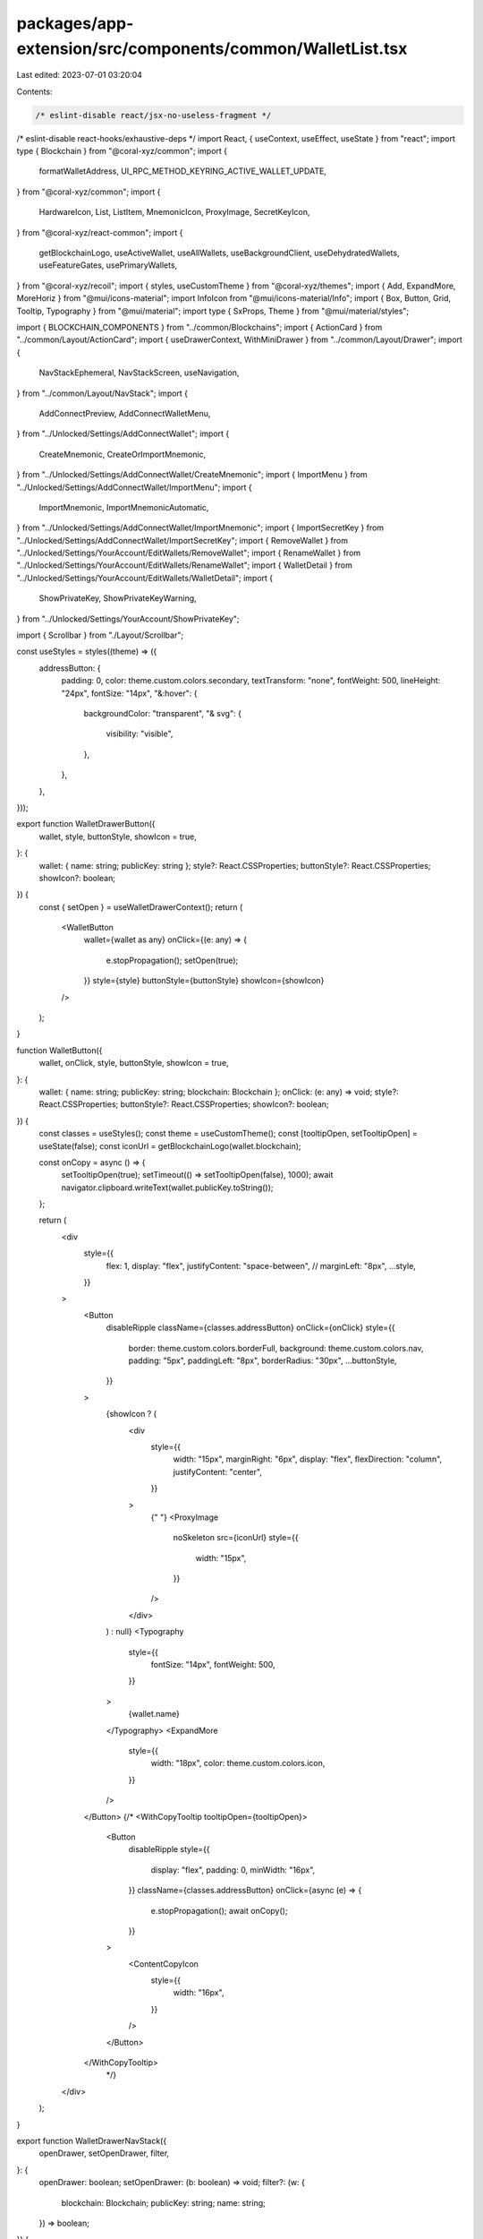 packages/app-extension/src/components/common/WalletList.tsx
===========================================================

Last edited: 2023-07-01 03:20:04

Contents:

.. code-block:: tsx

    /* eslint-disable react/jsx-no-useless-fragment */
/* eslint-disable react-hooks/exhaustive-deps */
import React, { useContext, useEffect, useState } from "react";
import type { Blockchain } from "@coral-xyz/common";
import {
  formatWalletAddress,
  UI_RPC_METHOD_KEYRING_ACTIVE_WALLET_UPDATE,
} from "@coral-xyz/common";
import {
  HardwareIcon,
  List,
  ListItem,
  MnemonicIcon,
  ProxyImage,
  SecretKeyIcon,
} from "@coral-xyz/react-common";
import {
  getBlockchainLogo,
  useActiveWallet,
  useAllWallets,
  useBackgroundClient,
  useDehydratedWallets,
  useFeatureGates,
  usePrimaryWallets,
} from "@coral-xyz/recoil";
import { styles, useCustomTheme } from "@coral-xyz/themes";
import { Add, ExpandMore, MoreHoriz } from "@mui/icons-material";
import InfoIcon from "@mui/icons-material/Info";
import { Box, Button, Grid, Tooltip, Typography } from "@mui/material";
import type { SxProps, Theme } from "@mui/material/styles";

import { BLOCKCHAIN_COMPONENTS } from "../common/Blockchains";
import { ActionCard } from "../common/Layout/ActionCard";
import { useDrawerContext, WithMiniDrawer } from "../common/Layout/Drawer";
import {
  NavStackEphemeral,
  NavStackScreen,
  useNavigation,
} from "../common/Layout/NavStack";
import {
  AddConnectPreview,
  AddConnectWalletMenu,
} from "../Unlocked/Settings/AddConnectWallet";
import {
  CreateMnemonic,
  CreateOrImportMnemonic,
} from "../Unlocked/Settings/AddConnectWallet/CreateMnemonic";
import { ImportMenu } from "../Unlocked/Settings/AddConnectWallet/ImportMenu";
import {
  ImportMnemonic,
  ImportMnemonicAutomatic,
} from "../Unlocked/Settings/AddConnectWallet/ImportMnemonic";
import { ImportSecretKey } from "../Unlocked/Settings/AddConnectWallet/ImportSecretKey";
import { RemoveWallet } from "../Unlocked/Settings/YourAccount/EditWallets/RemoveWallet";
import { RenameWallet } from "../Unlocked/Settings/YourAccount/EditWallets/RenameWallet";
import { WalletDetail } from "../Unlocked/Settings/YourAccount/EditWallets/WalletDetail";
import {
  ShowPrivateKey,
  ShowPrivateKeyWarning,
} from "../Unlocked/Settings/YourAccount/ShowPrivateKey";

import { Scrollbar } from "./Layout/Scrollbar";

const useStyles = styles((theme) => ({
  addressButton: {
    padding: 0,
    color: theme.custom.colors.secondary,
    textTransform: "none",
    fontWeight: 500,
    lineHeight: "24px",
    fontSize: "14px",
    "&:hover": {
      backgroundColor: "transparent",
      "& svg": {
        visibility: "visible",
      },
    },
  },
}));

export function WalletDrawerButton({
  wallet,
  style,
  buttonStyle,
  showIcon = true,
}: {
  wallet: { name: string; publicKey: string };
  style?: React.CSSProperties;
  buttonStyle?: React.CSSProperties;
  showIcon?: boolean;
}) {
  const { setOpen } = useWalletDrawerContext();
  return (
    <WalletButton
      wallet={wallet as any}
      onClick={(e: any) => {
        e.stopPropagation();
        setOpen(true);
      }}
      style={style}
      buttonStyle={buttonStyle}
      showIcon={showIcon}
    />
  );
}

function WalletButton({
  wallet,
  onClick,
  style,
  buttonStyle,
  showIcon = true,
}: {
  wallet: { name: string; publicKey: string; blockchain: Blockchain };
  onClick: (e: any) => void;
  style?: React.CSSProperties;
  buttonStyle?: React.CSSProperties;
  showIcon?: boolean;
}) {
  const classes = useStyles();
  const theme = useCustomTheme();
  const [tooltipOpen, setTooltipOpen] = useState(false);
  const iconUrl = getBlockchainLogo(wallet.blockchain);

  const onCopy = async () => {
    setTooltipOpen(true);
    setTimeout(() => setTooltipOpen(false), 1000);
    await navigator.clipboard.writeText(wallet.publicKey.toString());
  };

  return (
    <div
      style={{
        flex: 1,
        display: "flex",
        justifyContent: "space-between",
        //        marginLeft: "8px",
        ...style,
      }}
    >
      <Button
        disableRipple
        className={classes.addressButton}
        onClick={onClick}
        style={{
          border: theme.custom.colors.borderFull,
          background: theme.custom.colors.nav,
          padding: "5px",
          paddingLeft: "8px",
          borderRadius: "30px",
          ...buttonStyle,
        }}
      >
        {showIcon ? (
          <div
            style={{
              width: "15px",
              marginRight: "6px",
              display: "flex",
              flexDirection: "column",
              justifyContent: "center",
            }}
          >
            {" "}
            <ProxyImage
              noSkeleton
              src={iconUrl}
              style={{
                width: "15px",
              }}
            />
          </div>
        ) : null}
        <Typography
          style={{
            fontSize: "14px",
            fontWeight: 500,
          }}
        >
          {wallet.name}
        </Typography>
        <ExpandMore
          style={{
            width: "18px",
            color: theme.custom.colors.icon,
          }}
        />
      </Button>
      {/*
      <WithCopyTooltip tooltipOpen={tooltipOpen}>
        <Button
          disableRipple
          style={{
            display: "flex",
            padding: 0,
            minWidth: "16px",
          }}
          className={classes.addressButton}
          onClick={async (e) => {
            e.stopPropagation();
            await onCopy();
          }}
        >
          <ContentCopyIcon
            style={{
              width: "16px",
            }}
          />
        </Button>
      </WithCopyTooltip>
			*/}
    </div>
  );
}

export function WalletDrawerNavStack({
  openDrawer,
  setOpenDrawer,
  filter,
}: {
  openDrawer: boolean;
  setOpenDrawer: (b: boolean) => void;
  filter?: (w: {
    blockchain: Blockchain;
    publicKey: string;
    name: string;
  }) => boolean;
}) {
  const theme = useCustomTheme();
  return (
    <WithMiniDrawer
      openDrawer={openDrawer}
      setOpenDrawer={setOpenDrawer}
      paperProps={{
        sx: {
          height: "90%",
          background: theme.custom.colors.backgroundBackdrop,
        },
      }}
      backdropProps={{
        style: {
          opacity: 0.8,
          background: "#18181b",
        },
      }}
    >
      <div
        style={{
          height: "100%",
          background: theme.custom.colors.backgroundBackdrop,
        }}
      >
        <Scrollbar>
          <WalletNavStack filter={filter} />
        </Scrollbar>
      </div>
    </WithMiniDrawer>
  );
}

function WalletNavStack({
  filter,
}: {
  filter?: (w: {
    blockchain: Blockchain;
    publicKey: string;
    name: string;
  }) => boolean;
}) {
  return (
    <NavStackEphemeral
      initialRoute={{ name: "root" }}
      options={() => ({ title: "" })}
    >
      <NavStackScreen
        name="root"
        component={(props: any) => (
          <AllWalletsList filter={filter} {...props} />
        )}
      />
      <NavStackScreen
        name="add-connect-wallet"
        component={(props: any) => <AddConnectWalletMenu {...props} />}
      />
      <NavStackScreen
        name="edit-wallets-wallet-detail"
        component={(props: any) => <WalletDetail {...props} />}
      />
      <NavStackScreen
        name="edit-wallets-remove"
        component={(props: any) => <RemoveWallet {...props} />}
      />
      <NavStackScreen
        name="edit-wallets-rename"
        component={(props: any) => <RenameWallet {...props} />}
      />
      <NavStackScreen
        name="edit-wallets-add-connect-preview"
        component={(props: any) => <AddConnectPreview {...props} />}
      />
      <NavStackScreen
        name="edit-wallets-blockchain-selector"
        component={(props: any) => <WalletListBlockchainSelector {...props} />}
      />
      <NavStackScreen
        name="create-or-import-mnemonic"
        component={(props: any) => <CreateOrImportMnemonic {...props} />}
      />
      <NavStackScreen
        name="set-and-sync-mnemonic"
        component={(props: any) => <ImportMnemonicAutomatic {...props} />}
      />
      <NavStackScreen
        name="import-wallet"
        component={(props: any) => <ImportMenu {...props} />}
      />
      <NavStackScreen
        name="create-mnemonic"
        component={(props: any) => <CreateMnemonic {...props} />}
      />

      <NavStackScreen
        name="import-from-mnemonic"
        component={(props: any) => <ImportMnemonic {...props} />}
      />
      <NavStackScreen
        name="import-from-secret-key"
        component={(props: any) => <ImportSecretKey {...props} />}
      />
      <NavStackScreen
        name="show-private-key-warning"
        component={(props: any) => <ShowPrivateKeyWarning {...props} />}
      />
      <NavStackScreen
        name="show-private-key"
        component={(props: any) => <ShowPrivateKey {...props} />}
      />
    </NavStackEphemeral>
  );
}

export function AllWalletsList({ filter }: { filter?: (w: any) => boolean }) {
  const nav = useNavigation();
  const activeWallet = useActiveWallet();
  const wallets = useAllWallets().filter(filter ? filter : () => true);
  const activeWallets = wallets.filter((w) => !w.isCold);
  const coldWallets = wallets.filter((w) => w.isCold);

  // Dehydrated public keys are keys that exist on the server but cannot be
  // used on the client as we don't have signing data, e.g. mnemonic, private
  // key or ledger derivation path
  const dehydratedWallets = useDehydratedWallets().map((w: any) => ({
    ...w,
    name: "", // TODO server side does not sync wallet names
    type: "dehydrated",
  }));

  useEffect(() => {
    nav.setOptions({
      headerTitle: "Wallets",
      headerRight: <WalletSettingsButton />,
    });
    return () => {
      nav.setOptions({ headerRight: null });
    };
  }, []);

  return (
    <_WalletList
      activeWallet={activeWallet}
      activeWallets={activeWallets.concat(dehydratedWallets)}
      coldWallets={coldWallets}
    />
  );
}

function WalletSettingsButton() {
  const theme = useCustomTheme();
  const { push } = useNavigation();
  return (
    <Button
      onClick={() => {
        push("edit-wallets-add-connect-preview");
      }}
      disableElevation
      disableRipple
      style={{
        minWidth: "24px",
        width: "24px",
        height: "24px",
      }}
    >
      <Add
        style={{
          color: theme.custom.colors.icon,
        }}
      />
    </Button>
  );
}

export function WalletListBlockchainSelector() {
  const nav = useNavigation();
  const gates = useFeatureGates();

  useEffect(() => {
    nav.setOptions({ headerTitle: "Select a network" });
  }, [nav]);

  const onClick = (blockchain: Blockchain) => {
    nav.push("add-connect-wallet", {
      blockchain,
    });
  };

  return (
    <Box style={{ padding: "0 16px 16px", marginTop: 12 }}>
      <Grid container spacing={1.5}>
        {Object.entries(BLOCKCHAIN_COMPONENTS)
          .filter(([, Component]) => Component.Enabled)
          .map(([blockchain, Component]) => (
            <Grid item xs={6}>
              <ActionCard
                icon={<Component.Icon />}
                text={Component.Name}
                onClick={() => onClick(blockchain as Blockchain)}
              />
            </Grid>
          ))}
      </Grid>
    </Box>
  );
}

function _WalletList({
  activeWallet,
  activeWallets,
  coldWallets,
}: {
  activeWallet: any;
  activeWallets: any;
  coldWallets: any;
}) {
  const { close } = useDrawerContext();
  const background = useBackgroundClient();
  const theme = useCustomTheme();

  const onChange = async (w: {
    publicKey: string;
    blockchain: string;
    name: string;
    type: string;
  }) => {
    await background.request({
      method: UI_RPC_METHOD_KEYRING_ACTIVE_WALLET_UPDATE,
      params: [w.publicKey.toString(), w.blockchain],
    });
  };

  return (
    <div
      style={{
        paddingTop: 0,
        display: "flex",
        flexDirection: "column",
        height: "100%",
      }}
    >
      <div
        style={{
          padding: "16px",
          paddingTop: "0px",
          flex: 1,
        }}
      >
        {activeWallets.length === 0 ? (
          <div
            style={{
              backgroundColor: theme.custom.colors.nav,
              padding: "16px",
              borderRadius: "10px",
            }}
          >
            <Typography
              style={{
                color: theme.custom.colors.icon,
                textAlign: "center",
                fontWeight: 500,
              }}
            >
              No active wallets found
            </Typography>
          </div>
        ) : (
          <WalletList
            wallets={activeWallets}
            clickWallet={async (wallet) => {
              if (wallet.type !== "dehydrated") {
                await onChange(wallet);
                close();
              }
            }}
            style={{
              borderRadius: "10px",
              overflow: "hidden",
              marginLeft: 0,
              marginRight: 0,
            }}
            selectedWalletPublicKey={activeWallet.publicKey}
          />
        )}
      </div>
      {coldWallets.length > 0 ? (
        <div
          style={{
            background: theme.custom.colorsInverted.background,
            padding: "16px",
          }}
        >
          <div
            style={{
              display: "flex",
              justifyContent: "space-between",
            }}
          >
            <div
              style={{
                marginBottom: "12px",
                display: "flex",
              }}
            >
              <Typography
                style={{
                  fontWeight: 500,
                  color: theme.custom.colorsInverted.fontColor,
                  fontSize: "14px",
                  lineHeight: "20px",
                  display: "flex",
                  flexDirection: "column",
                  justifyContent: "center",
                }}
              >
                Disabled app signing
              </Typography>
              <Tooltip
                placement="bottom"
                arrow
                title={"These wallets can't sign for apps."}
                componentsProps={{
                  tooltip: {
                    sx: {
                      width: "250px",
                      fontSize: "14px",
                      bgcolor: theme.custom.colorsInverted.copyTooltipColor,
                      color: theme.custom.colorsInverted.copyTooltipTextColor,
                      "& .MuiTooltip-arrow": {
                        color: theme.custom.colorsInverted.copyTooltipColor,
                      },
                    },
                  },
                }}
              >
                <InfoIcon
                  style={{
                    width: "16px",
                    marginLeft: "5px",
                    color: theme.custom.colorsInverted.secondary,
                  }}
                />
              </Tooltip>
            </div>
          </div>
          <WalletList
            inverted
            wallets={coldWallets}
            clickWallet={async (wallet) => {
              if (wallet.type !== "dehydrated") {
                await onChange(wallet);
                close();
              }
            }}
            style={{
              borderRadius: "10px",
              overflow: "hidden",
              marginLeft: 0,
              marginRight: 0,
            }}
            selectedWalletPublicKey={activeWallet.publicKey}
          />
        </div>
      ) : null}
    </div>
  );
}

function WalletList({
  wallets,
  clickWallet,
  style,
  selectedWalletPublicKey,
  inverted,
}: {
  wallets: Array<{
    name: string;
    publicKey: string;
    type: string;
    blockchain: Blockchain;
    isCold?: boolean;
  }>;
  clickWallet: (w: {
    name: string;
    publicKey: string;
    type: string;
    blockchain: Blockchain;
  }) => void;
  style: React.CSSProperties;
  selectedWalletPublicKey?: string;
  inverted?: boolean;
}) {
  return (
    <List style={style} inverted={inverted}>
      {wallets.map(
        (
          wallet: {
            name: string;
            publicKey: string;
            type: string;
            blockchain: Blockchain;
            isCold?: boolean;
          },
          idx: number
        ) => {
          const isFirst = idx === 0;
          const isLast = idx === wallets.length - 1;
          // TODO: isSelected styling.
          const isSelected =
            false &&
            selectedWalletPublicKey !== undefined &&
            selectedWalletPublicKey === wallet.publicKey.toString();
          return (
            <WalletListItem
              inverted={inverted}
              key={idx}
              wallet={wallet}
              isSelected={isSelected}
              isFirst={isFirst}
              isLast={isLast}
              onClick={clickWallet}
            />
          );
        }
      )}
    </List>
  );
}

function WalletListItem({
  wallet,
  isSelected,
  isFirst,
  isLast,
  onClick,
  inverted,
}: {
  wallet: {
    name: string;
    publicKey: string;
    type: string;
    blockchain: Blockchain;
    isCold?: boolean;
  };
  isSelected: boolean;
  isFirst: boolean;
  isLast: boolean;
  onClick: (wallet: {
    name: string;
    publicKey: string;
    type: string;
    blockchain: Blockchain;
  }) => void;
  inverted?: boolean;
}) {
  const primaryWallets = usePrimaryWallets();
  const isPrimary = primaryWallets.find(
    (x) =>
      x.publicKey === wallet.publicKey && x.blockchain === wallet.blockchain
  )
    ? true
    : false;
  const theme = useCustomTheme();
  const nav = useNavigation();
  const { publicKey, name, blockchain, type } = wallet;
  return (
    <ListItem
      inverted={inverted}
      key={publicKey.toString()}
      onClick={() => onClick(wallet)}
      isFirst={isFirst}
      isLast={isLast}
      disableBottomBorder
      style={{
        padding: "12px",
        height: "72px",
        marginBottom: isLast ? 0 : "8px",
        borderRadius: "10px",
        border: isSelected
          ? `solid 2px ${
              inverted
                ? theme.custom.colorsInverted.secondary
                : theme.custom.colors.secondary
            }`
          : type === "dehydrated"
          ? `solid 2px ${theme.custom.colors.borderRedMed}`
          : isPrimary
          ? `solid 2px linear-gradient(129.99deg, #3EECB8 0%, #A372FE 50%, #FE7D4A 100%), linear-gradient(0deg, #FFFFFF, #FFFFFF)`
          : "none",
      }}
      button={type !== "dehydrated"}
    >
      <div
        style={{
          display: "flex",
          justifyContent: "space-between",
          width: "100%",
        }}
      >
        <div
          style={{
            display: "flex",
          }}
        >
          <div
            style={{
              display: "flex",
              flexDirection: "column",
              justifyContent: "center",
              width: "32px",
              height: "100%",
              marginRight: "8px",
            }}
          >
            <NetworkIcon
              blockchain={blockchain}
              style={{
                maxWidth: "19px",
                marginLeft: "auto",
                marginRight: "auto",
              }}
            />
          </div>
          <div
            style={{
              display: "flex",
              justifyContent: "center",
              flexDirection: "column",
              marginRight: "4px",
            }}
          >
            <StackedWalletAddress
              name={name}
              publicKey={publicKey}
              type={type}
              isSelected={isSelected}
              inverted={inverted}
              isPrimary={isPrimary}
            />
          </div>
        </div>
        <div
          style={{
            display: "flex",
          }}
        >
          <div
            style={{
              marginRight: "4px",
              display: "flex",
              flexDirection: "column",
              justifyContent: "center",
            }}
          >
            {type === "dehydrated" ? (
              <RecoverButton
                inverted={inverted}
                onClick={() => {
                  nav.push("add-connect-wallet", {
                    blockchain: wallet.blockchain,
                    publicKey: wallet.publicKey,
                    isRecovery: true,
                  });
                }}
              />
            ) : (
              <CopyButton
                inverted={inverted}
                onClick={async () => {
                  await navigator.clipboard.writeText(publicKey);
                }}
              />
            )}
          </div>
          <div
            style={{
              display: "flex",
              flexDirection: "column",
              justifyContent: "center",
            }}
          >
            <EditWalletsButton
              inverted={inverted}
              onClick={() => {
                nav.push("edit-wallets-wallet-detail", {
                  ...wallet,
                });
              }}
            />
          </div>
        </div>
      </div>
    </ListItem>
  );
}

function WalletListButtonBase({
  onClick,
  inverted,
  sx,
  children,
}: {
  onClick: (e: any) => void;
  inverted?: boolean;
  sx?: SxProps<Theme>;
  children: React.ReactElement;
}) {
  const theme = useCustomTheme();
  return (
    <Button
      disableElevation
      disableRipple
      variant="contained"
      sx={{
        padding: "4px 12px",
        textTransform: "none",
        color: inverted
          ? theme.custom.colorsInverted.fontColor
          : theme.custom.colors.fontColor,
        backgroundColor: inverted
          ? theme.custom.colorsInverted.bg2
          : theme.custom.colors.bg2,
        "&:hover": {
          backgroundColor: inverted
            ? `${theme.custom.colorsInverted.walletCopyButtonHover} !important`
            : `${theme.custom.colors.walletCopyButtonHover} !important`,
        },
        ...sx,
      }}
      onClick={onClick}
    >
      {children}
    </Button>
  );
}

function CopyButton({
  onClick,
  inverted,
}: {
  onClick: () => void;
  inverted?: boolean;
}) {
  const [isCopying, setIsCopying] = useState(false);
  return (
    <WalletListButtonBase
      onClick={(e: any) => {
        e.stopPropagation();
        setIsCopying(true);
        setTimeout(() => setIsCopying(false), 1000);
        onClick();
      }}
      inverted={inverted}
    >
      <>{isCopying ? "Copied!" : "Copy"}</>
    </WalletListButtonBase>
  );
}

function EditWalletsButton({
  onClick,
  inverted,
}: {
  onClick: () => void;
  inverted?: boolean;
}) {
  const theme = useCustomTheme();
  return (
    <WalletListButtonBase
      onClick={(e: any) => {
        e.stopPropagation();
        onClick();
      }}
      inverted={inverted}
      sx={{
        padding: "4px",
        minWidth: "32px",
      }}
    >
      <MoreHoriz
        style={{
          color: theme.custom.colors.icon,
        }}
      />
    </WalletListButtonBase>
  );
}

function RecoverButton({
  onClick,
  inverted,
}: {
  onClick: () => void;
  inverted?: boolean;
}) {
  return (
    <WalletListButtonBase
      onClick={(e: any) => {
        e.stopPropagation();
        onClick();
      }}
      inverted={inverted}
    >
      <>Recover</>
    </WalletListButtonBase>
  );
}

function StackedWalletAddress({
  publicKey,
  name,
  type,
  isSelected = false,
  inverted,
  isPrimary,
}: {
  publicKey: string;
  name: string;
  type: string;
  isSelected?: boolean;
  inverted?: boolean;
  isPrimary?: boolean;
}) {
  const theme = useCustomTheme();
  return (
    <div>
      <div style={{ display: "flex" }}>
        <Typography
          style={{
            fontSize: "16px",
            fontWeight: isSelected ? 600 : 500,
            color: type === "dehydrated" ? theme.custom.colors.negative : "",
          }}
        >
          {type === "dehydrated" ? "Not recovered" : name}
        </Typography>
        {type !== "dehydrated" && isPrimary ? (
          <Typography
            style={{
              marginLeft: "4px",
              fontSize: "14px",
              fontWeight: 500,
              color: inverted
                ? theme.custom.colorsInverted.secondary
                : theme.custom.colors.secondary,
              display: "flex",
              flexDirection: "column",
              justifyContent: "center",
            }}
          >
            (primary)
          </Typography>
        ) : null}
      </div>
      <div
        style={{
          display: "flex",
          height: "24px",
        }}
      >
        <WalletTypeIcon
          type={type}
          fill={
            inverted
              ? isSelected
                ? theme.custom.colorsInverted.secondary
                : undefined
              : isSelected
              ? theme.custom.colors.secondary
              : undefined
          }
        />
        <div
          style={{
            display: "flex",
            flexDirection: "column",
            justifyContent: "center",
          }}
        >
          <Typography
            style={{
              color: inverted
                ? theme.custom.colorsInverted.secondary
                : theme.custom.colors.secondary,
              fontSize: "14px",
            }}
          >
            {formatWalletAddress(publicKey)}
          </Typography>
        </div>
      </div>
    </div>
  );
}

function WalletTypeIcon({ type, fill }: { type: string; fill?: string }) {
  const style = { padding: "5px" };
  switch (type) {
    case "imported":
      return <SecretKeyIcon fill={fill} style={style} />;
    case "hardware":
      return <HardwareIcon fill={fill} style={style} />;
    case "derived":
      return <MnemonicIcon fill={fill} style={style} />;
    default:
      return null;
  }
}

export function ImportTypeBadge({ type }: { type: string }) {
  const theme = useCustomTheme();
  return type === "derived" ? (
    <></>
  ) : (
    <div
      style={{
        paddingLeft: "10px",
        paddingRight: "10px",
        paddingTop: "2px",
        paddingBottom: "2px",
        backgroundColor: theme.custom.colors.bg2,
        height: "20px",
        borderRadius: "10px",
      }}
    >
      <Typography
        style={{
          color: theme.custom.colors.fontColor,
          fontSize: "12px",
          lineHeight: "16px",
          fontWeight: 600,
        }}
      >
        {type === "imported" ? "IMPORTED" : "HARDWARE"}
      </Typography>
    </div>
  );
}

function NetworkIcon({
  blockchain,
  style,
}: {
  blockchain: Blockchain;
  style?: React.CSSProperties;
}) {
  const blockchainLogo = getBlockchainLogo(blockchain);
  return <img src={blockchainLogo} style={style} />;
}

type WalletDrawerContext = {
  open: boolean;
  setOpen: any;
};

const _WalletDrawerContext = React.createContext<WalletDrawerContext | null>(
  null
);

export function WalletDrawerProvider({ children }: any) {
  const [open, setOpen] = useState(false);
  return (
    <_WalletDrawerContext.Provider
      value={{
        open,
        setOpen,
      }}
    >
      <>
        {children}
        <WalletDrawerNavStack openDrawer={open} setOpenDrawer={setOpen} />
      </>
    </_WalletDrawerContext.Provider>
  );
}

function useWalletDrawerContext(): WalletDrawerContext {
  const ctx = useContext(_WalletDrawerContext);
  if (ctx === null) {
    throw new Error("Context not available");
  }
  return ctx;
}


